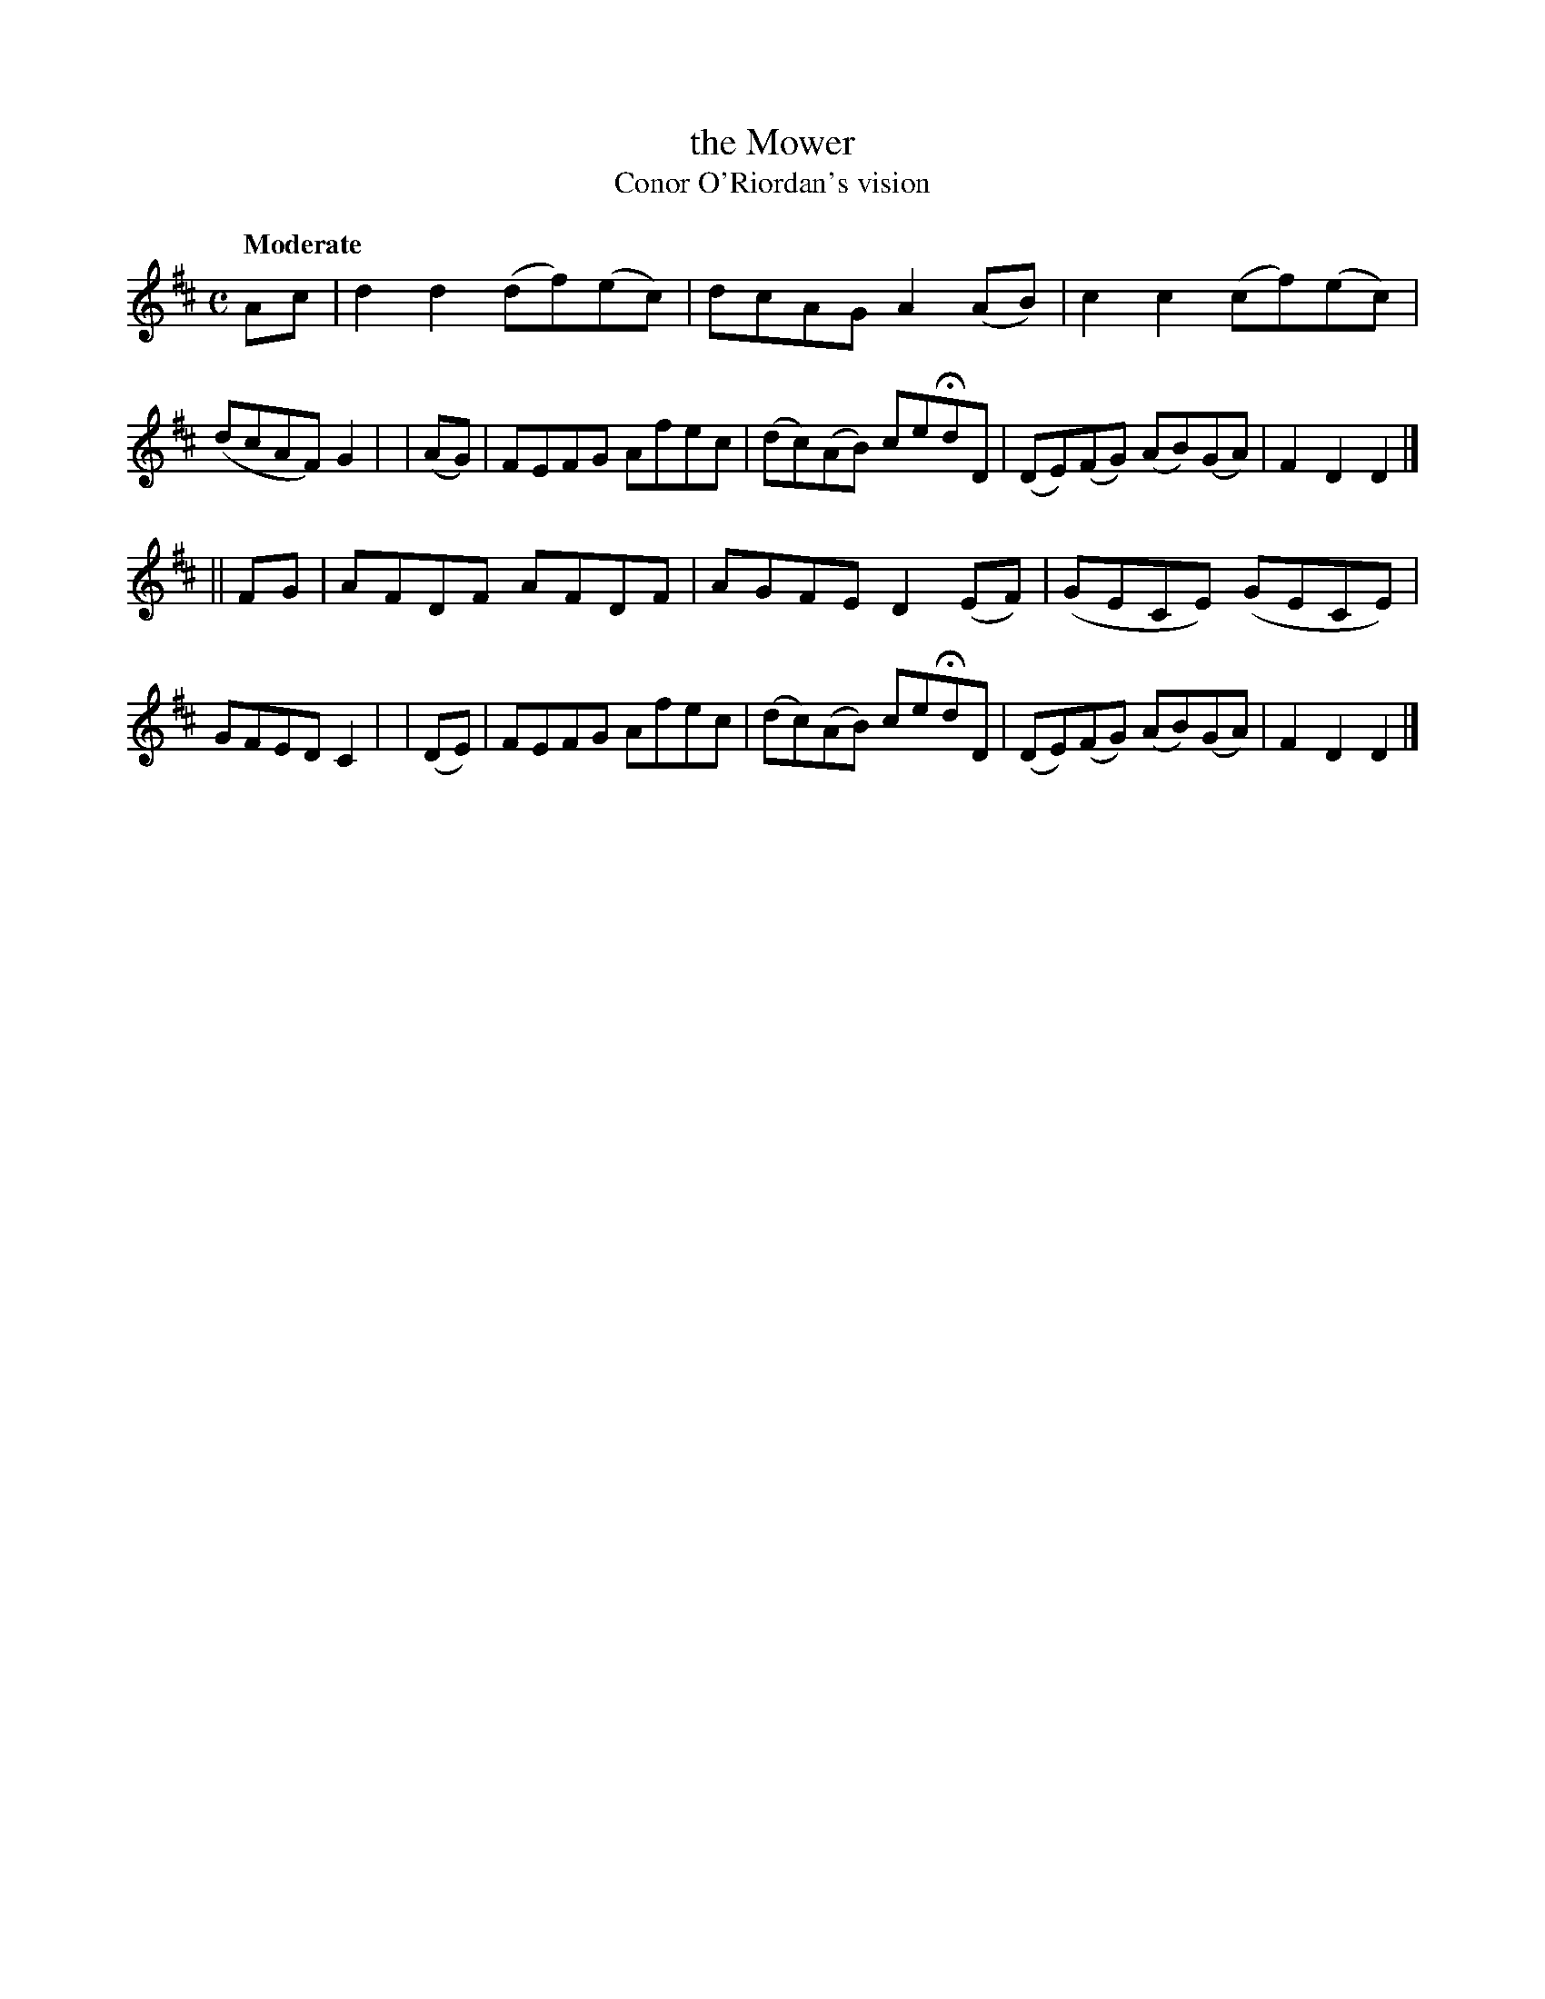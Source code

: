 X: 175
T: the Mower
T: Conor O'Riordan's vision
R: air, march
%S: s:2 b:16(8+8)
B: O'Neill's 1850 #175
Z: 1997 henrik.norbeck@mailbox.swipnet.se
Q: "Moderate"
M: C
L: 1/8
K: D
   Ac  | d2d2 (df)(ec) | dcAG A2(AB) | c2c2 (cf)(ec) | (dcAF) G2 |\
| (AG) | FEFG Afec | (dc)(AB) ceHdD | (DE)(FG) (AB)(GA) | F2D2 D2 |]
|| FG  | AFDF AFDF | AGFE D2(EF) | (GECE) (GECE) | GFED C2 |\
| (DE) | FEFG Afec | (dc)(AB) ceHdD | (DE)(FG) (AB)(GA) | F2D2 D2 |]
